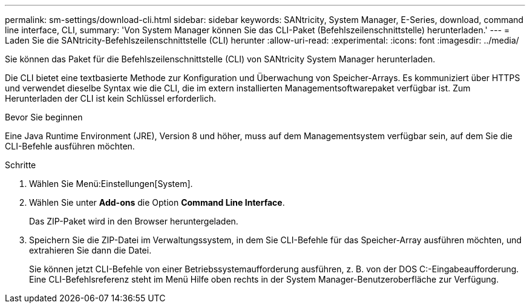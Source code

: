 ---
permalink: sm-settings/download-cli.html 
sidebar: sidebar 
keywords: SANtricity, System Manager, E-Series, download, command line interface, CLI, 
summary: 'Von System Manager können Sie das CLI-Paket (Befehlszeilenschnittstelle) herunterladen.' 
---
= Laden Sie die SANtricity-Befehlszeilenschnittstelle (CLI) herunter
:allow-uri-read: 
:experimental: 
:icons: font
:imagesdir: ../media/


[role="lead"]
Sie können das Paket für die Befehlszeilenschnittstelle (CLI) von SANtricity System Manager herunterladen.

Die CLI bietet eine textbasierte Methode zur Konfiguration und Überwachung von Speicher-Arrays. Es kommuniziert über HTTPS und verwendet dieselbe Syntax wie die CLI, die im extern installierten Managementsoftwarepaket verfügbar ist. Zum Herunterladen der CLI ist kein Schlüssel erforderlich.

.Bevor Sie beginnen
Eine Java Runtime Environment (JRE), Version 8 und höher, muss auf dem Managementsystem verfügbar sein, auf dem Sie die CLI-Befehle ausführen möchten.

.Schritte
. Wählen Sie Menü:Einstellungen[System].
. Wählen Sie unter *Add-ons* die Option *Command Line Interface*.
+
Das ZIP-Paket wird in den Browser heruntergeladen.

. Speichern Sie die ZIP-Datei im Verwaltungssystem, in dem Sie CLI-Befehle für das Speicher-Array ausführen möchten, und extrahieren Sie dann die Datei.
+
Sie können jetzt CLI-Befehle von einer Betriebssystemaufforderung ausführen, z. B. von der DOS C:-Eingabeaufforderung. Eine CLI-Befehlsreferenz steht im Menü Hilfe oben rechts in der System Manager-Benutzeroberfläche zur Verfügung.


